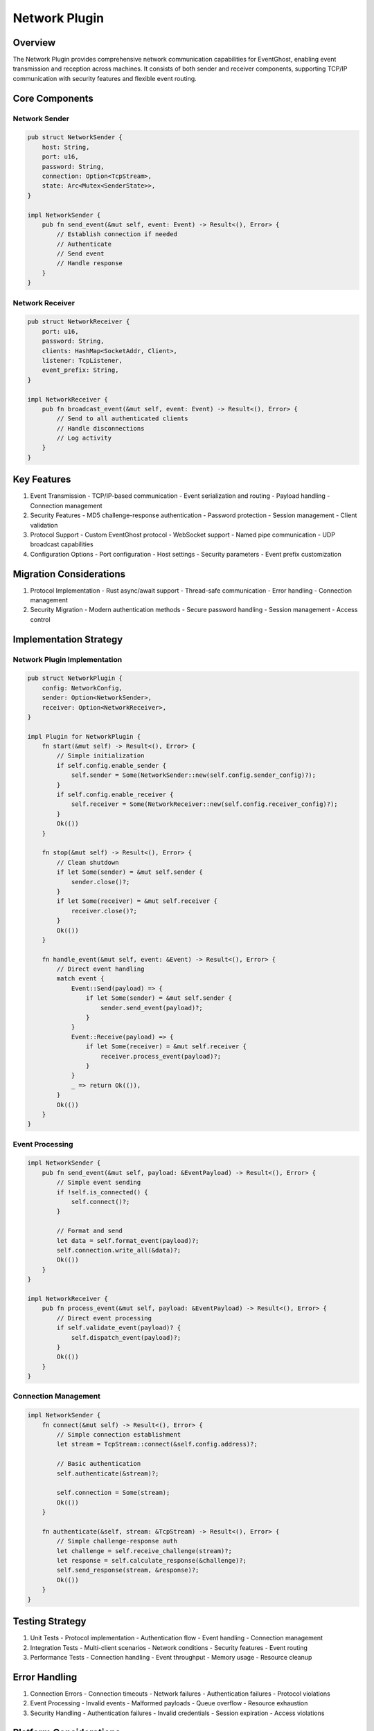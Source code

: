 Network Plugin
=============

Overview
--------
The Network Plugin provides comprehensive network communication capabilities for EventGhost, enabling event transmission and reception across machines. It consists of both sender and receiver components, supporting TCP/IP communication with security features and flexible event routing.

Core Components
--------------
Network Sender
~~~~~~~~~~~~~
.. code-block:: rust

    pub struct NetworkSender {
        host: String,
        port: u16,
        password: String,
        connection: Option<TcpStream>,
        state: Arc<Mutex<SenderState>>,
    }

    impl NetworkSender {
        pub fn send_event(&mut self, event: Event) -> Result<(), Error> {
            // Establish connection if needed
            // Authenticate
            // Send event
            // Handle response
        }
    }

Network Receiver
~~~~~~~~~~~~~~
.. code-block:: rust

    pub struct NetworkReceiver {
        port: u16,
        password: String,
        clients: HashMap<SocketAddr, Client>,
        listener: TcpListener,
        event_prefix: String,
    }

    impl NetworkReceiver {
        pub fn broadcast_event(&mut self, event: Event) -> Result<(), Error> {
            // Send to all authenticated clients
            // Handle disconnections
            // Log activity
        }
    }

Key Features
-----------
1. Event Transmission
   - TCP/IP-based communication
   - Event serialization and routing
   - Payload handling
   - Connection management

2. Security Features
   - MD5 challenge-response authentication
   - Password protection
   - Session management
   - Client validation

3. Protocol Support
   - Custom EventGhost protocol
   - WebSocket support
   - Named pipe communication
   - UDP broadcast capabilities

4. Configuration Options
   - Port configuration
   - Host settings
   - Security parameters
   - Event prefix customization

Migration Considerations
----------------------
1. Protocol Implementation
   - Rust async/await support
   - Thread-safe communication
   - Error handling
   - Connection management

2. Security Migration
   - Modern authentication methods
   - Secure password handling
   - Session management
   - Access control

Implementation Strategy
---------------------

Network Plugin Implementation
~~~~~~~~~~~~~~~~~~~~~~~~~
.. code-block:: rust

    pub struct NetworkPlugin {
        config: NetworkConfig,
        sender: Option<NetworkSender>,
        receiver: Option<NetworkReceiver>,
    }

    impl Plugin for NetworkPlugin {
        fn start(&mut self) -> Result<(), Error> {
            // Simple initialization
            if self.config.enable_sender {
                self.sender = Some(NetworkSender::new(self.config.sender_config)?);
            }
            if self.config.enable_receiver {
                self.receiver = Some(NetworkReceiver::new(self.config.receiver_config)?);
            }
            Ok(())
        }
        
        fn stop(&mut self) -> Result<(), Error> {
            // Clean shutdown
            if let Some(sender) = &mut self.sender {
                sender.close()?;
            }
            if let Some(receiver) = &mut self.receiver {
                receiver.close()?;
            }
            Ok(())
        }
        
        fn handle_event(&mut self, event: &Event) -> Result<(), Error> {
            // Direct event handling
            match event {
                Event::Send(payload) => {
                    if let Some(sender) = &mut self.sender {
                        sender.send_event(payload)?;
                    }
                }
                Event::Receive(payload) => {
                    if let Some(receiver) = &mut self.receiver {
                        receiver.process_event(payload)?;
                    }
                }
                _ => return Ok(()),
            }
            Ok(())
        }
    }

Event Processing
~~~~~~~~~~~~~
.. code-block:: rust

    impl NetworkSender {
        pub fn send_event(&mut self, payload: &EventPayload) -> Result<(), Error> {
            // Simple event sending
            if !self.is_connected() {
                self.connect()?;
            }
            
            // Format and send
            let data = self.format_event(payload)?;
            self.connection.write_all(&data)?;
            Ok(())
        }
    }

    impl NetworkReceiver {
        pub fn process_event(&mut self, payload: &EventPayload) -> Result<(), Error> {
            // Direct event processing
            if self.validate_event(payload)? {
                self.dispatch_event(payload)?;
            }
            Ok(())
        }
    }

Connection Management
~~~~~~~~~~~~~~~~~~
.. code-block:: rust

    impl NetworkSender {
        fn connect(&mut self) -> Result<(), Error> {
            // Simple connection establishment
            let stream = TcpStream::connect(&self.config.address)?;
            
            // Basic authentication
            self.authenticate(&stream)?;
            
            self.connection = Some(stream);
            Ok(())
        }
        
        fn authenticate(&self, stream: &TcpStream) -> Result<(), Error> {
            // Simple challenge-response auth
            let challenge = self.receive_challenge(stream)?;
            let response = self.calculate_response(&challenge)?;
            self.send_response(stream, &response)?;
            Ok(())
        }
    }

Testing Strategy
---------------
1. Unit Tests
   - Protocol implementation
   - Authentication flow
   - Event handling
   - Connection management

2. Integration Tests
   - Multi-client scenarios
   - Network conditions
   - Security features
   - Event routing

3. Performance Tests
   - Connection handling
   - Event throughput
   - Memory usage
   - Resource cleanup

Error Handling
-------------
1. Connection Errors
   - Connection timeouts
   - Network failures
   - Authentication failures
   - Protocol violations

2. Event Processing
   - Invalid events
   - Malformed payloads
   - Queue overflow
   - Resource exhaustion

3. Security Handling
   - Authentication failures
   - Invalid credentials
   - Session expiration
   - Access violations

Platform Considerations
---------------------
1. Windows Integration
   - Named pipe support
   - Windows sockets
   - Security descriptors
   - Resource management

2. Cross-platform Support
   - Socket compatibility
   - Platform-specific features
   - Network interfaces
   - Protocol support